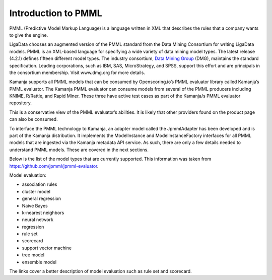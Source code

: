 
.. _pmml-guide-intro:

Introduction to PMML
====================
PMML (Predictive Model Markup Language) is a language written in XML
that describes the rules that a company wants to give the engine.

LigaData chooses an augmented version of the PMML standard
from the Data Mining Consortium for writing LigaData models.
PMML is an XML-based language for specifying
a wide variety of data mining model types.
The latest release (4.2.1) defines fifteen different model types.
The industry consortium,
`Data Mining Group <http://dmg.org/>`_ (DMG),
maintains the standard specification.
Leading corporations, such as IBM, SAS, MicroStrategy, and SPSS,
support this effort and are principals in the consortium membership.
Visit www.dmg.org for more details.

Kamanja supports all PMML models that can be consumed
by Openscoring.io’s PMML evaluator library called Kamanja’s PMML evaluator.
The Kamanja PMML evaluator can consume models
from several of the PMML producers including KNIME, R/Rattle, and Rapid Miner.
These three have active test cases
as part of the Kamanja/s PMML evaluator repository.

This is a conservative view of the PMML evaluator’s abilities.
It is likely that other providers found on the product page
can also be consumed.

To interface the PMML technology to Kamanja,
an adapter model called the JpmmlAdapter
has been developed and is part of the Kamanja distribution.
It implements the ModelInstance and ModelInstanceFactory interfaces
for all PMML models that are ingested
via the Kamanja metadata API service.
As such, there are only a few details needed to understand PMML models.
These are covered in the next sections.

Below is the list of the model types that are currently supported. This information was taken from https://github.com/jpmml/jpmml-evaluator.

Model evaluation:

- association rules
- cluster model
- general regression
- Naive Bayes
- k-nearest neighbors
- neural network
- regression
- rule set
- scorecard
- support vector machine
- tree model
- ensemble model

The links cover a better description of model evaluation
such as rule set and scorecard.


